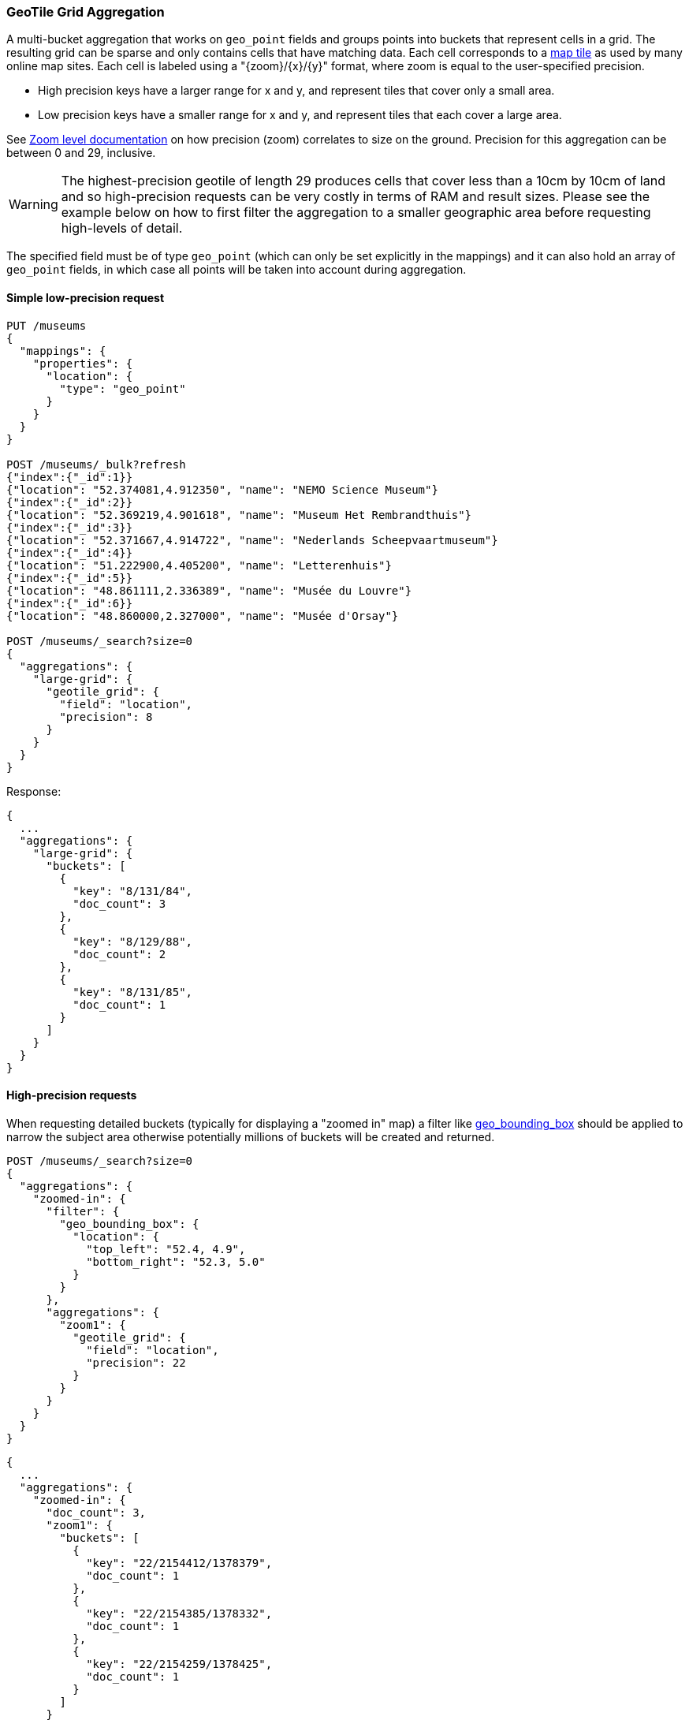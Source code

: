 [[search-aggregations-bucket-geotilegrid-aggregation]]
=== GeoTile Grid Aggregation

A multi-bucket aggregation that works on `geo_point` fields and groups points into
buckets that represent cells in a grid. The resulting grid can be sparse and only
contains cells that have matching data. Each cell corresponds to a
https://en.wikipedia.org/wiki/Tiled_web_map[map tile] as used by many online map
sites. Each cell is labeled using a "{zoom}/{x}/{y}" format, where zoom is equal
to the user-specified precision.

* High precision keys have a larger range for x and y, and represent tiles that
cover only a small area.
* Low precision keys have a smaller range for x and y, and represent tiles that
each cover a large area.

See https://wiki.openstreetmap.org/wiki/Zoom_levels[Zoom level documentation]
on how precision (zoom) correlates to size on the ground. Precision for this
aggregation can be between 0 and 29, inclusive.

WARNING: The highest-precision geotile of length 29 produces cells that cover
less than a 10cm by 10cm of land and so high-precision requests can be very
costly in terms of RAM and result sizes. Please see the example below on how
to first filter the aggregation to a smaller geographic area before requesting
high-levels of detail.

The specified field must be of type `geo_point` (which can only be set
explicitly in the mappings) and it can also hold an array of `geo_point`
fields, in which case all points will be taken into account during aggregation.


==== Simple low-precision request

[source,console,id=geotilegrid-aggregation-example]
--------------------------------------------------
PUT /museums
{
  "mappings": {
    "properties": {
      "location": {
        "type": "geo_point"
      }
    }
  }
}

POST /museums/_bulk?refresh
{"index":{"_id":1}}
{"location": "52.374081,4.912350", "name": "NEMO Science Museum"}
{"index":{"_id":2}}
{"location": "52.369219,4.901618", "name": "Museum Het Rembrandthuis"}
{"index":{"_id":3}}
{"location": "52.371667,4.914722", "name": "Nederlands Scheepvaartmuseum"}
{"index":{"_id":4}}
{"location": "51.222900,4.405200", "name": "Letterenhuis"}
{"index":{"_id":5}}
{"location": "48.861111,2.336389", "name": "Musée du Louvre"}
{"index":{"_id":6}}
{"location": "48.860000,2.327000", "name": "Musée d'Orsay"}

POST /museums/_search?size=0
{
  "aggregations": {
    "large-grid": {
      "geotile_grid": {
        "field": "location",
        "precision": 8
      }
    }
  }
}
--------------------------------------------------

Response:

[source,console-result]
--------------------------------------------------
{
  ...
  "aggregations": {
    "large-grid": {
      "buckets": [
        {
          "key": "8/131/84",
          "doc_count": 3
        },
        {
          "key": "8/129/88",
          "doc_count": 2
        },
        {
          "key": "8/131/85",
          "doc_count": 1
        }
      ]
    }
  }
}
--------------------------------------------------
// TESTRESPONSE[s/\.\.\./"took": $body.took,"_shards": $body._shards,"hits":$body.hits,"timed_out":false,/]

==== High-precision requests

When requesting detailed buckets (typically for displaying a "zoomed in" map)
a filter like <<query-dsl-geo-bounding-box-query,geo_bounding_box>> should be
applied to narrow the subject area otherwise potentially millions of buckets
will be created and returned.

[source,console]
--------------------------------------------------
POST /museums/_search?size=0
{
  "aggregations": {
    "zoomed-in": {
      "filter": {
        "geo_bounding_box": {
          "location": {
            "top_left": "52.4, 4.9",
            "bottom_right": "52.3, 5.0"
          }
        }
      },
      "aggregations": {
        "zoom1": {
          "geotile_grid": {
            "field": "location",
            "precision": 22
          }
        }
      }
    }
  }
}
--------------------------------------------------
// TEST[continued]

[source,console-result]
--------------------------------------------------
{
  ...
  "aggregations": {
    "zoomed-in": {
      "doc_count": 3,
      "zoom1": {
        "buckets": [
          {
            "key": "22/2154412/1378379",
            "doc_count": 1
          },
          {
            "key": "22/2154385/1378332",
            "doc_count": 1
          },
          {
            "key": "22/2154259/1378425",
            "doc_count": 1
          }
        ]
      }
    }
  }
}
--------------------------------------------------
// TESTRESPONSE[s/\.\.\./"took": $body.took,"_shards": $body._shards,"hits":$body.hits,"timed_out":false,/]

==== Requests with additional bounding box filtering

The `geotile_grid` aggregation supports an optional `bounds` parameter
that restricts the points considered to those that fall within the
bounds provided. The `bounds` parameter accepts the bounding box in
all the same <<query-dsl-geo-bounding-box-query-accepted-formats,accepted formats>> of the
bounds specified in the Geo Bounding Box Query. This bounding box can be used with or
without an additional `geo_bounding_box` query filtering the points prior to aggregating.
It is an independent bounding box that can intersect with, be equal to, or be disjoint
to any additional `geo_bounding_box` queries defined in the context of the aggregation.

[source,console,id=geotilegrid-aggregation-with-bounds]
--------------------------------------------------
POST /museums/_search?size=0
{
  "aggregations": {
    "tiles-in-bounds": {
      "geotile_grid": {
        "field": "location",
        "precision": 22,
        "bounds": {
          "top_left": "52.4, 4.9",
          "bottom_right": "52.3, 5.0"
        }
      }
    }
  }
}
--------------------------------------------------
// TEST[continued]

[source,console-result]
--------------------------------------------------
{
  ...
  "aggregations": {
    "tiles-in-bounds": {
      "buckets": [
        {
          "key": "22/2154412/1378379",
          "doc_count": 1
        },
        {
          "key": "22/2154385/1378332",
          "doc_count": 1
        },
        {
          "key": "22/2154259/1378425",
          "doc_count": 1
        }
      ]
    }
  }
}
--------------------------------------------------
// TESTRESPONSE[s/\.\.\./"took": $body.took,"_shards": $body._shards,"hits":$body.hits,"timed_out":false,/]

[discrete]
[role="xpack"]
==== Aggregating `geo_shape` fields

Aggregating on <<geo-shape>> fields works just as it does for points, except that a single
shape can be counted for in multiple tiles. A shape will contribute to the count of matching values
if any part of its shape intersects with that tile. Below is an image that demonstrates this


image:images/spatial/geoshape_grid.png[]

==== Options

[horizontal]
field::         Mandatory. The name of the field indexed with GeoPoints.

precision::     Optional. The integer zoom of the key used to define
                cells/buckets in the results. Defaults to 7.
                Values outside of [0,29] will be rejected.

bounds:         Optional. The bounding box to filter the points in the bucket.

size::          Optional. The maximum number of geohash buckets to return
                (defaults to 10,000). When results are trimmed, buckets are
                prioritised based on the volumes of documents they contain.

shard_size::    Optional. To allow for more accurate counting of the top cells
                returned in the final result the aggregation defaults to
                returning `max(10,(size x number-of-shards))` buckets from each
                shard. If this heuristic is undesirable, the number considered
                from each shard can be over-ridden using this parameter.
